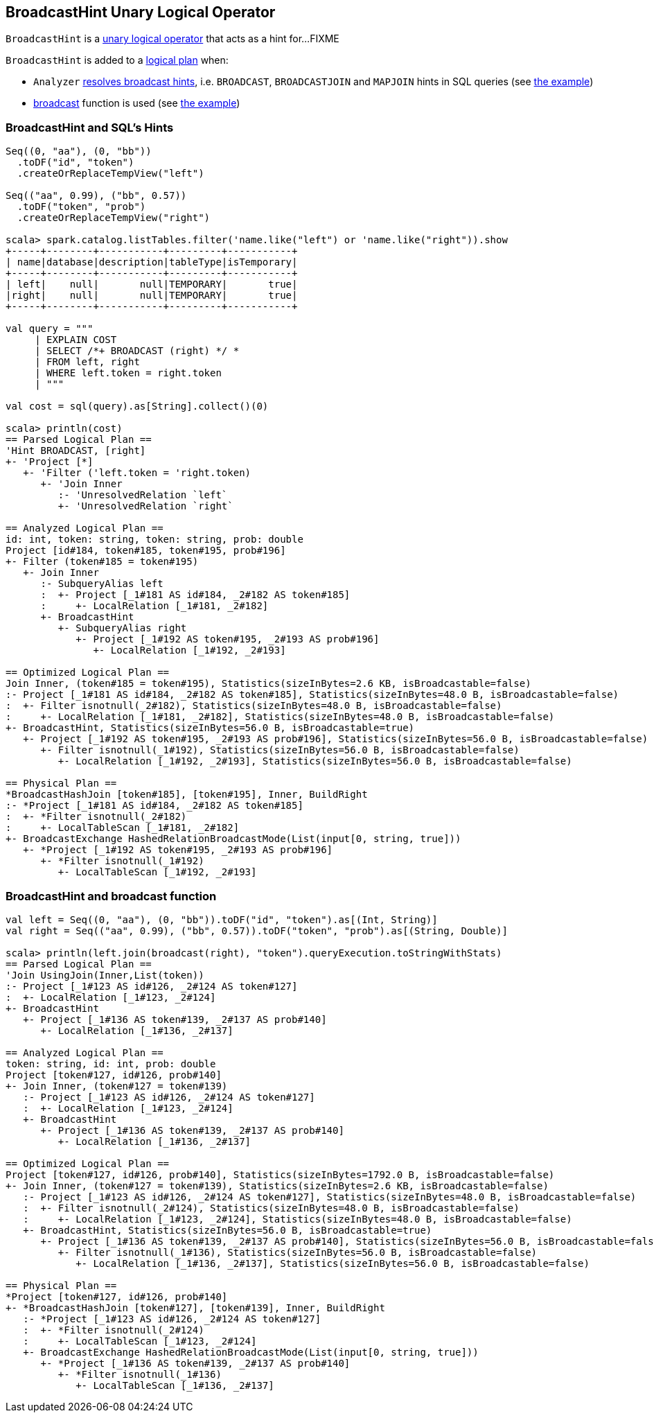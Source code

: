 == [[BroadcastHint]] BroadcastHint Unary Logical Operator

`BroadcastHint` is a link:spark-sql-LogicalPlan.adoc#UnaryNode[unary logical operator] that acts as a hint for...FIXME

`BroadcastHint` is added to a link:spark-sql-LogicalPlan.adoc[logical plan] when:

* `Analyzer` link:spark-sql-Analyzer.adoc#ResolveBroadcastHints[resolves broadcast hints], i.e. `BROADCAST`, `BROADCASTJOIN` and `MAPJOIN` hints in SQL queries (see <<sql-hint-example, the example>>)

* link:spark-sql-functions.adoc#broadcast[broadcast] function is used (see <<broadcast-function-example, the example>>)

=== [[sql-hint-example]] BroadcastHint and SQL's Hints

[source, scala]
----
Seq((0, "aa"), (0, "bb"))
  .toDF("id", "token")
  .createOrReplaceTempView("left")

Seq(("aa", 0.99), ("bb", 0.57))
  .toDF("token", "prob")
  .createOrReplaceTempView("right")

scala> spark.catalog.listTables.filter('name.like("left") or 'name.like("right")).show
+-----+--------+-----------+---------+-----------+
| name|database|description|tableType|isTemporary|
+-----+--------+-----------+---------+-----------+
| left|    null|       null|TEMPORARY|       true|
|right|    null|       null|TEMPORARY|       true|
+-----+--------+-----------+---------+-----------+

val query = """
     | EXPLAIN COST
     | SELECT /*+ BROADCAST (right) */ *
     | FROM left, right
     | WHERE left.token = right.token
     | """

val cost = sql(query).as[String].collect()(0)

scala> println(cost)
== Parsed Logical Plan ==
'Hint BROADCAST, [right]
+- 'Project [*]
   +- 'Filter ('left.token = 'right.token)
      +- 'Join Inner
         :- 'UnresolvedRelation `left`
         +- 'UnresolvedRelation `right`

== Analyzed Logical Plan ==
id: int, token: string, token: string, prob: double
Project [id#184, token#185, token#195, prob#196]
+- Filter (token#185 = token#195)
   +- Join Inner
      :- SubqueryAlias left
      :  +- Project [_1#181 AS id#184, _2#182 AS token#185]
      :     +- LocalRelation [_1#181, _2#182]
      +- BroadcastHint
         +- SubqueryAlias right
            +- Project [_1#192 AS token#195, _2#193 AS prob#196]
               +- LocalRelation [_1#192, _2#193]

== Optimized Logical Plan ==
Join Inner, (token#185 = token#195), Statistics(sizeInBytes=2.6 KB, isBroadcastable=false)
:- Project [_1#181 AS id#184, _2#182 AS token#185], Statistics(sizeInBytes=48.0 B, isBroadcastable=false)
:  +- Filter isnotnull(_2#182), Statistics(sizeInBytes=48.0 B, isBroadcastable=false)
:     +- LocalRelation [_1#181, _2#182], Statistics(sizeInBytes=48.0 B, isBroadcastable=false)
+- BroadcastHint, Statistics(sizeInBytes=56.0 B, isBroadcastable=true)
   +- Project [_1#192 AS token#195, _2#193 AS prob#196], Statistics(sizeInBytes=56.0 B, isBroadcastable=false)
      +- Filter isnotnull(_1#192), Statistics(sizeInBytes=56.0 B, isBroadcastable=false)
         +- LocalRelation [_1#192, _2#193], Statistics(sizeInBytes=56.0 B, isBroadcastable=false)

== Physical Plan ==
*BroadcastHashJoin [token#185], [token#195], Inner, BuildRight
:- *Project [_1#181 AS id#184, _2#182 AS token#185]
:  +- *Filter isnotnull(_2#182)
:     +- LocalTableScan [_1#181, _2#182]
+- BroadcastExchange HashedRelationBroadcastMode(List(input[0, string, true]))
   +- *Project [_1#192 AS token#195, _2#193 AS prob#196]
      +- *Filter isnotnull(_1#192)
         +- LocalTableScan [_1#192, _2#193]
----

=== [[broadcast-function-example]] BroadcastHint and broadcast function

[source, scala]
----
val left = Seq((0, "aa"), (0, "bb")).toDF("id", "token").as[(Int, String)]
val right = Seq(("aa", 0.99), ("bb", 0.57)).toDF("token", "prob").as[(String, Double)]

scala> println(left.join(broadcast(right), "token").queryExecution.toStringWithStats)
== Parsed Logical Plan ==
'Join UsingJoin(Inner,List(token))
:- Project [_1#123 AS id#126, _2#124 AS token#127]
:  +- LocalRelation [_1#123, _2#124]
+- BroadcastHint
   +- Project [_1#136 AS token#139, _2#137 AS prob#140]
      +- LocalRelation [_1#136, _2#137]

== Analyzed Logical Plan ==
token: string, id: int, prob: double
Project [token#127, id#126, prob#140]
+- Join Inner, (token#127 = token#139)
   :- Project [_1#123 AS id#126, _2#124 AS token#127]
   :  +- LocalRelation [_1#123, _2#124]
   +- BroadcastHint
      +- Project [_1#136 AS token#139, _2#137 AS prob#140]
         +- LocalRelation [_1#136, _2#137]

== Optimized Logical Plan ==
Project [token#127, id#126, prob#140], Statistics(sizeInBytes=1792.0 B, isBroadcastable=false)
+- Join Inner, (token#127 = token#139), Statistics(sizeInBytes=2.6 KB, isBroadcastable=false)
   :- Project [_1#123 AS id#126, _2#124 AS token#127], Statistics(sizeInBytes=48.0 B, isBroadcastable=false)
   :  +- Filter isnotnull(_2#124), Statistics(sizeInBytes=48.0 B, isBroadcastable=false)
   :     +- LocalRelation [_1#123, _2#124], Statistics(sizeInBytes=48.0 B, isBroadcastable=false)
   +- BroadcastHint, Statistics(sizeInBytes=56.0 B, isBroadcastable=true)
      +- Project [_1#136 AS token#139, _2#137 AS prob#140], Statistics(sizeInBytes=56.0 B, isBroadcastable=false)
         +- Filter isnotnull(_1#136), Statistics(sizeInBytes=56.0 B, isBroadcastable=false)
            +- LocalRelation [_1#136, _2#137], Statistics(sizeInBytes=56.0 B, isBroadcastable=false)

== Physical Plan ==
*Project [token#127, id#126, prob#140]
+- *BroadcastHashJoin [token#127], [token#139], Inner, BuildRight
   :- *Project [_1#123 AS id#126, _2#124 AS token#127]
   :  +- *Filter isnotnull(_2#124)
   :     +- LocalTableScan [_1#123, _2#124]
   +- BroadcastExchange HashedRelationBroadcastMode(List(input[0, string, true]))
      +- *Project [_1#136 AS token#139, _2#137 AS prob#140]
         +- *Filter isnotnull(_1#136)
            +- LocalTableScan [_1#136, _2#137]
----
